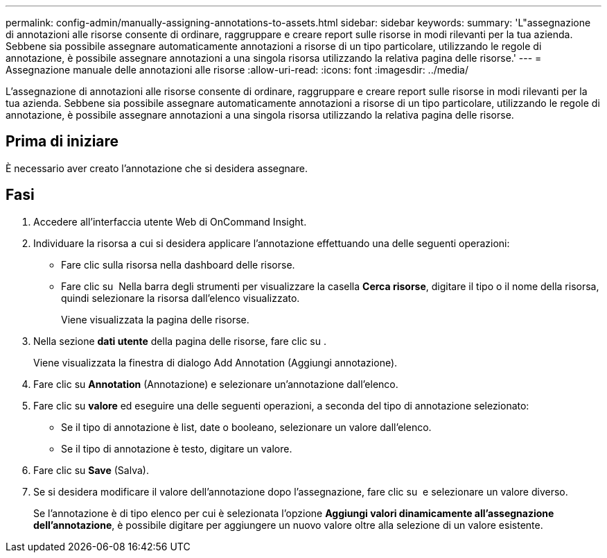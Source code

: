 ---
permalink: config-admin/manually-assigning-annotations-to-assets.html 
sidebar: sidebar 
keywords:  
summary: 'L"assegnazione di annotazioni alle risorse consente di ordinare, raggruppare e creare report sulle risorse in modi rilevanti per la tua azienda. Sebbene sia possibile assegnare automaticamente annotazioni a risorse di un tipo particolare, utilizzando le regole di annotazione, è possibile assegnare annotazioni a una singola risorsa utilizzando la relativa pagina delle risorse.' 
---
= Assegnazione manuale delle annotazioni alle risorse
:allow-uri-read: 
:icons: font
:imagesdir: ../media/


[role="lead"]
L'assegnazione di annotazioni alle risorse consente di ordinare, raggruppare e creare report sulle risorse in modi rilevanti per la tua azienda. Sebbene sia possibile assegnare automaticamente annotazioni a risorse di un tipo particolare, utilizzando le regole di annotazione, è possibile assegnare annotazioni a una singola risorsa utilizzando la relativa pagina delle risorse.



== Prima di iniziare

È necessario aver creato l'annotazione che si desidera assegnare.



== Fasi

. Accedere all'interfaccia utente Web di OnCommand Insight.
. Individuare la risorsa a cui si desidera applicare l'annotazione effettuando una delle seguenti operazioni:
+
** Fare clic sulla risorsa nella dashboard delle risorse.
** Fare clic su image:../media/icon-sanscreen-magnifying-glass-gif.gif[""] Nella barra degli strumenti per visualizzare la casella *Cerca risorse*, digitare il tipo o il nome della risorsa, quindi selezionare la risorsa dall'elenco visualizzato.
+
Viene visualizzata la pagina delle risorse.



. Nella sezione *dati utente* della pagina delle risorse, fare clic su image:../media/add-annotation-icon.gif[""].
+
Viene visualizzata la finestra di dialogo Add Annotation (Aggiungi annotazione).

. Fare clic su *Annotation* (Annotazione) e selezionare un'annotazione dall'elenco.
. Fare clic su *valore* ed eseguire una delle seguenti operazioni, a seconda del tipo di annotazione selezionato:
+
** Se il tipo di annotazione è list, date o booleano, selezionare un valore dall'elenco.
** Se il tipo di annotazione è testo, digitare un valore.


. Fare clic su *Save* (Salva).
. Se si desidera modificare il valore dell'annotazione dopo l'assegnazione, fare clic su image:../media/change-annotation-value.gif[""] e selezionare un valore diverso.
+
Se l'annotazione è di tipo elenco per cui è selezionata l'opzione *Aggiungi valori dinamicamente all'assegnazione dell'annotazione*, è possibile digitare per aggiungere un nuovo valore oltre alla selezione di un valore esistente.


